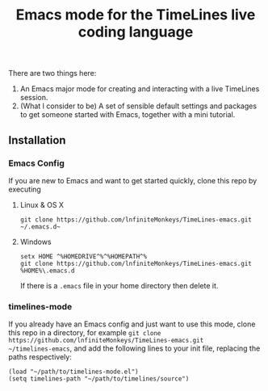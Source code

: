 #+TITLE: Emacs mode for the TimeLines live coding language
There are two things here:
1. An Emacs major mode for creating and interacting with a live TimeLines
   session.
2. (What I consider to be) A set of sensible default settings and packages to
   get someone started with Emacs, together with a mini tutorial.
** Installation
*** Emacs Config
If you are new to Emacs and want to get started quickly, clone this repo by executing
**** Linux & OS X
#+BEGIN_SRC
git clone https://github.com/lnfiniteMonkeys/TimeLines-emacs.git ~/.emacs.d~
#+END_SRC
**** Windows
#+BEGIN_SRC git clone
setx HOME ^%HOMEDRIVE^%^%HOMEPATH^%
git clone https://github.com/lnfiniteMonkeys/TimeLines-emacs.git %HOME%\.emacs.d
#+END_SRC
If there is a ~.emacs~ file in your home directory then delete it.
*** timelines-mode
If you already have an Emacs config and just want to use this mode, clone
this repo in a directory, for example ~git clone https://github.com/lnfiniteMonkeys/TimeLines-emacs.git
~/timelines-emacs~, and add the following lines to your init file, replacing the paths respectively:
#+BEGIN_SRC elisp
(load "~/path/to/timelines-mode.el")
(setq timelines-path "~/path/to/timelines/source")
#+END_SRC
